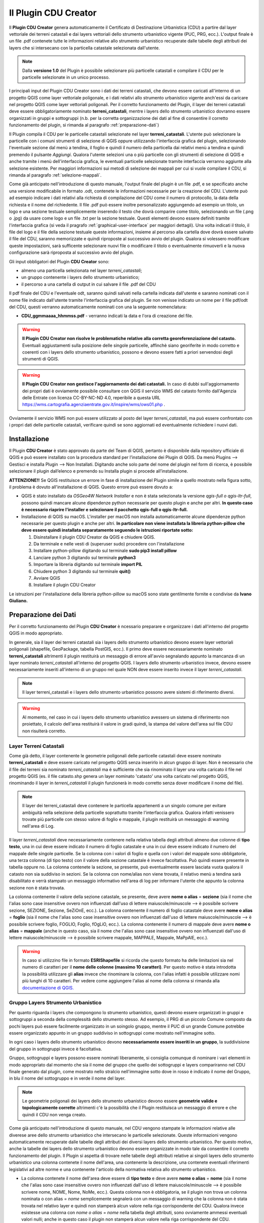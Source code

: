 Il Plugin CDU Creator
==================================
Il **Plugin CDU Creator** genera automaticamente il Certificato di Destinazione Urbanistica (CDU) a partire dal layer vettoriale dei terreni catastali e dai layers vettoriali dello strumento urbanistico vigente (PUC, PRG, ecc.). L'output finale è un file .pdf contenete tutte le informazioni relative allo strumento urbanistico recuperate dalle tabelle degli attributi dei layers che si intersecano con la particella catastale selezionata dall'utente.

.. note:: Dalla **versione 1.0** del Plugin è possibile selezionare più particelle catastali e compilare il CDU per le particelle selezionate in un unico processo.

I principali input del Plugin CDU Creator sono i dati dei terreni catastali, che devono essere caricati all'interno di un progetto QGIS come layer vettoriale poligonale, e i dati relativi allo strumento urbanistico vigente anch'essi da caricare nel progetto QGIS come layer vettoriali poligonali. Per il corretto funzionamento del Plugin, il layer dei terreni catastali deve essere obbligatoriamente nominato **terreni_catastali**, mentre i layers dello strumento urbanistico dovranno essere organizzati in gruppi e sottogruppi (n.b. per la corretta organizzazione dei dati al fine di consentire il corretto funzionamento del plugin, si rimanda al paragrafo  :ref:`preparazione-dati`)

Il Plugin compila il CDU per le particelle catastali selezionate nel layer **terreni_catastali**. L'utente può selezionare la particelle con i comuni strumenti di selezione di QGIS oppure utilizzando l'interfaccia grafica del plugin, selezionando l'eventuale sezione dal menù a tendina, il foglio e quindi il numero della particella dai relativi menù a tendina e quindi premendo il pulsante *Aggiungi*. Qualora l'utente selezioni una o più particelle con gli strumenti di selezione di QGIS e anche tramite i menù dell'interfaccia grafica, le eventuali particelle selezionate tramite interfaccia verranno aggiunte alla selezione esistente. Per maggiori informazioni sui metodi di selezione dei mappali per cui si vuole compilare il CDU, si rimanda al paragrafo :ref:`selezione-mappali`.

Come già anticipato nell'introduzione di questo manuale, l'output finale del plugin è un file .pdf, e se specificato anche una versione modificabile in formato .odt, contenete le informazioni necessarie per la creazione del CDU. L'utente può ad esempio indicare i dati relativi alla richiesta di compilazione del CDU come il numero di protocollo, la data della richiesta e il nome del richiedente. Il file .pdf può essere inoltre personalizzato aggiungendo ad esempio un titolo, un logo e una sezione testuale semplicemente inserendo il testo che dovrà comparire come titolo, selezionando un file (.png o .jpg) da usare come logo e un file .txt per la sezione testuale. Questi elementi devono essere definiti tramite l'interfaccia grafica (si veda il pragrafo :ref:`graphical-user-interface` per maggiori dettagli). Una volta indicati il titolo, il file del logo e il file della sezione testuale queste informazioni, insieme al percorso alla cartella dove dovrà essere salvato il file del CDU, saranno memorizzate e quindi riproposte al successivo avvio del plugin. Qualora si volessero modificare queste impostazioni, sarà sufficente selezionare nuovi file o modificare il titolo o eventualmente rimuoverli e la nuova configurazione sarà riproposta al successivo avvio del plugin.

Gli input obbligatori del Plugin **CDU Creator** sono:

* almeno una particella selezionata nel layer *terreni_catastali*;
* un gruppo contenente i layers dello strumento urbanistico;
* il percorso a una cartella di output in cui salvare il file .pdf del CDU

.. _nomenclatura:

Il pdf finale del CDU e l'eventuale odt, saranno quindi salvati nella cartella indicata dall'utente e saranno nominati con il nome file indicato dall'utente tramite l'interfaccia grafica del plugin. Se non venisse indicato un nome per il file pdf/odt del CDU, questi verranno automaticamente nominati con una la seguente nomenclatura:

* **CDU_ggmmaaaa_hhmmss.pdf** - verranno indicati la data e l'ora di creazione del file. 

.. warning:: **Il Plugin CDU Creator non risolve le problematiche relative alla corretta georeferenziazione del catasto.** Eventuali aggiustamenti sulla posizione delle singole particelle, affinchè siano georiferite in modo corretto e coerenti con i layers dello strumento urbanistico, possono e devono essere fatti a priori servendosi degli strumenti di QGIS.

.. warning:: **Il Plugin CDU Creator non gestisce l'aggiornamento dei dati catastali.** In caso di dubbi sull'aggiornamento dei propri dati è ovviamente possibile consultare con QGIS il servizio WMS del catasto fornito dall'Agenzia delle Entrate con licenza CC-BY-NC-ND 4.0, reperibile a questa URL https://wms.cartografia.agenziaentrate.gov.it/inspire/wms/ows01.php .
Ovviamente il servizio WMS non può essere utilizzato al posto del layer *terreni_catastali*, ma può essere confrontato con i propri dati delle particelle catastali, verificare quindi se sono aggiornati ed eventualmente richiedere i nuovi dati.

Installazione
--------------------------------------------
Il Plugin **CDU Creator** è stato approvato da parte del Team di QGIS, pertanto è disponibile dalla repository ufficiale di QGIS e può essere installato con la procedura standard per l’installazione dei Plugin di QGIS. Da menù Plugins –> Gestisci e installa Plugin –> Non Installati. Digitando anche solo parte del nome del plugin nel form di ricerca, è possibile selezionare il plugin dall’elenco e premendo su Installa plugin si procede all’installazione.

**ATTENZIONE!!** Se QGIS restituisce un errore in fase di installazione del Plugin simile a quello mostrato nella figura sotto, il problema è dovuto all'installazione di QGIS. Questo errore può essere dovuto a:

* QGIS è stato installato da *OSGeo4W Network Installer* e non è stata selezionata la versione *qgis-full o qgis-ltr-full*, possono quindi mancare alcune dipendenze python necessarie per questo plugin e anche per altri. **In questo caso è necessario riaprire l'installer e selezionare il pacchetto qgis-full o qgis-ltr-full.**

* Installazione di QGIS su macOS. L'installer per macOS non installa automaticamente alcune dipendenze python necessarie per questo plugin e anche per altri. **In particolare non viene installata la libreria python-pillow che deve essere quindi installata separatamente seguendo le istruzioni riportate sotto:**

  1. Disinstallare il plugin CDU Creator da QGIS e chiudere QGIS.

  2. Da terminale e nelle vesti di (superuser sudo) procedere con l'installazione

  3. Installare python-pillow digitando sul terminale **sudo pip3 install pillow**

  4. Lanciare python 3 digitando sul terminale **python3**

  5. Importare la libreria digitando sul terminale **import PIL**

  6. Chiudere python 3 digitando sul terminale **quit()**

  7. Avviare QGIS

  8. Installare il plugin CDU Creator

Le istruzioni per l'installazione della libreria python-pillow su macOS sono state gentilmente fornite e condivise da **Ivano Giuliano.**

.. image:: img/error.png
  :align: center

.. _preparazione-dati:

Preparazione dei Dati
--------------------------------------------
Per il corretto funzionamento del Plugin **CDU Creator** è ncessario preparare e organizzare i dati all'interno del progetto QGIS in modo appropriato.

In generale, sia il layer dei terreni catastali sia i layers dello strumento urbanistico devono essere layer vettoriali poligonali (shapefile, GeoPackage, tabella PostGIS, ecc.). Il primo deve essere necessariamente nominato **terreni_catastali** altrimenti il plugin restituirà un messaggio di errore all'avvio segnalando appunto la mancanza di un layer nominato *terreni_catastali* all'interno del progetto QGIS. I layers dello strumento urbanistico invece, devono essere necessariamente inseriti all'interno di un gruppo nel quale NON deve essere inserito invece il layer *terreni_catastali*.

.. image:: img/import_layer.gif

.. note:: Il layer terreni_catastali e i layers dello strumento urbanistico possono avere sistemi di riferimento diversi.

.. warning:: Al momento, nel caso in cui i layers dello strumento urbanistico avessero un sistema di riferimento non proiettato, il calcolo dell'area restituirà il valore in gradi quindi, la stampa del valore dell'area sul file CDU non risulterà corretto.


Layer Terreni Catastali
+++++++++++++++++++++++
Come già detto, il layer contenente le geometrie poligonali delle particelle catastali deve essere nominato **terreni_catastali** e deve essere caricato nel progetto QGIS senza inserirlo in alcun gruppo di layer. Non è necessario che il file dei terreni sia nominato *terreni_catastali* ma è sufficiente che sia rinominato il layer una volta caricato il file nel progetto QGIS (es. il file catasto.shp genera un layer nominato 'catasto' una volta caricato nel progetto QGIS, rinominando il layer in *terreni_catastali* il plugin funzionerà in modo corretto senza dover modificare il nome del file). 

.. note:: Il layer dei terreni_catastali deve contenere le particella appartenenti a un singolo comune per evitare ambiguità nella selezione della particelle soprattutto tramite l'interfaccia grafica. Qualora infatti venissero trovate più particelle con stesso valore di foglio e mappale, il plugin restituirà un messaggio di warning nell'area di Log.

Il layer *terreni_catastali* deve necessariamente contenere nella relativa tabella degli attributi almeno due colonne di **tipo testo**, una in cui deve essere indicato il numero di foglio catastale e una in cui deve essere indicato il numero del mappale delle singole particelle. Se la colonna con i valori di foglio e quella con i valori del mappale sono obbligatorie, una terza colonna (di tipo testo) con il valore della sezione catastale è invece facoltativa. Può quindi essere presente in tabella oppure no. La colonna contenete la sezione, se presente, può eventualmente essere lasciata vuota qualora il catasto non sia suddiviso in sezioni. Se la colonna con nome/alias non viene trovata, il relativo menù a tendina sarà disabilitato e verrà stampato un messaggio informativo nell'area di log per informare l'utente che appunto la colonna sezione non è stata trovata.

La colonna contenente il valore della sezione catastale, se presente, deve avere **nome o alias** = **sezione** (sia il nome che l'alias sono case insensitive ovvero non influenzati dall'uso di lettere maiuscole/minuscole --> è possibile scrivere sezione, SEZIONE, Sezione, SeZiOnE, ecc.). La colonna contenente il numero di foglio catastale deve avere **nome o alias** = **foglio** (sia il nome che l'alias sono case insensitive ovvero non influenzati dall'uso di lettere maiuscole/minuscole --> è possibile scrivere foglio, FOGLIO, Foglio, fOgLiO, ecc.). La colonna contenente il numero di mappale deve avere **nome o alias** = **mappale** (anche in questo caso, sia il nome che l'alias sono case insensitive ovvero non influenzati dall'uso di lettere maiuscole/minuscole --> è possibile scrivere mappale, MAPPALE, Mappale, MaPpAlE, ecc.).

.. warning:: In caso si utilizzino file in formato **ESRIShapefile** si ricorda che questo formato ha delle limitazioni sia nel numero di caratteri per il **nome delle colonne (massimo 10 caratteri)**. Per questo motivo è stata introdotta la possibilità utilizzare gli **alias** invece che rinominare la colonna, con l'alias infatti è possibile utilizzare nomi più lunghi di 10 caratteri. Per vedere come aggiungere l'alias al nome della colonna si rimanda alla `documentazione di QGIS. <https://docs.qgis.org/3.4/it/docs/user_manual/working_with_vector/vector_properties.html#configure-the-field-behavior>`__

.. image:: img/terreni_catastali.gif

Gruppo Layers Strumento Urbanistico
++++++++++++++++++++++++++++
Per quanto riguarda i layers che compongono lo strumento urbanistico, questi devono essere organizzati in gruppi e sottogruppi a seconda della complessità dello strumento stesso. Ad esempio, il PRG di un piccolo Comune composto da pochi layers può essere facilmente organizzato in un soingolo gruppo, mentre il PUC di un grande Comune potrebbe essere organizzato appunto in un gruppo suddiviso in sottogruppi come mostrato nell'immagine sotto.

.. image:: img/layer_tree.png
  :align: center

In ogni caso i layers dello strumento urbanistico devono **necessariamente essere inseriti in un gruppo**, la suddivisione del gruppo in sottogruppi invece è facoltativa.

Gruppo, sottogruppi e layers possono essere nominati liberamente, si consiglia comunque di nominare i vari elementi in modo appropriato dal momento che sia il nome del gruppo che quello dei sottogruppi e layers compariranno nel CDU finale generato dal plugin, come mostrato nello stralcio nell'immagine sotto dove in rosso è indicato il nome del Gruppo, in blu il nome del sottogruppo e in verde il nome del layer.

.. image:: img/subg_layer2.png

.. note:: Le geometrie poligonali dei layers dello strumento urbanistico devono essere **geometrie valide e topologicamente corrette** altrimenti c'è la possibilità che il Plugin restituisca un messaggio di errore e che quindi il CDU non venga creato.

Come già anticipato nell'introduzione di questo manuale, nel CDU vengono stampate le informazioni relative alle diverese aree dello strumento urbanistico che intersecano le particelle selezionate. Queste informazioni vengono automaticamente recuperate dalle tabelle degli attributi dei diversi layers dello strumento urbanistico. Per questo motivo, anche la tabelle dei layers dello strumento urbanistico devono essere organizzate in modo tale da consentire il corretto funzionamento del plugin. Il Plugin si aspetta di trovare nelle tabelle degli attributi relative ai singoli layers dello strumento urbanistico una colonna contenete il nome dell'area, una contenente la descrizione, una contenete eventuali riferimenti legislativi ad altre norme e una contenente l'articolo della normativa relativa allo strumento urbanistico.

* La colonna contenete il nome dell'area deve essere di **tipo testo** e deve avere **nome o alias** = **nome** (sia il nome che l'alias sono case insensitive ovvero non influenzati dall'uso di lettere maiuscole/minuscole --> è possibile scrivere nome, NOME, Nome, NoMe, ecc.). Questa colonna non è obbligatoria, se il plugin non trova un colonna nominata o con alias = *nome* semplicemente segnalerà con un messaggio di warning che la colonna non è stata trovata nel relativo layer e quindi non stamperà alcun valore nella riga corrispondente del CDU. Qualora invece esistesse una colonna con *nome o alias* = *nome* nella tabella degli attributi, sono ovviamente ammessi eventuali valori nulli; anche in questo caso il plugin non stamperà alcun valore nella riga corrispondente del CDU.

* La colonna contenete la descrizione deve essere di **tipo testo** e deve avere **nome o alias** = **descrizione** (sia il nome che l'alias sono case insensitive ovvero non influenzati dall'uso di lettere maiuscole/minuscole --> è possibile scrivere descrizione, DESCRIZIONE, Descrizione, DesCRizIOne, ecc.). Questa colonna non è obbligatoria, se il plugin non trova un colonna nominata o con alias = *descrizione* semplicemente segnalerà con un messaggio di warning che la colonna non è stata trovata nel relativo layer e quindi non stamperà alcun valore nella riga corrispondente del CDU. Qualora invece esistesse una colonna con *nome o alias* = *descrizione* nella tabella degli attributi, sono ovviamente ammessi eventuali valori nulli; anche in questo caso il plugin non stamperà alcun valore nella riga corrispondente del CDU.

* La colonna contenete il riferimento legislativo deve essere di **tipo testo** e deve avere **nome o alias** = **riferimento legislativo** (sia il nome che l'alias sono case insensitive ovvero non influenzati dall'uso di lettere maiuscole/minuscole --> è possibile scrivere riferimento legislativo, RIFERIMENTO LEGISLATIVO, Riferimento Legislativo, ecc.). Questa colonna non è obbligatoria, se il plugin non trova un colonna nominata o con alias = *nome* semplicemente segnalerà con un messaggio di warning che la colonna non è stata trovata nel relativo layer e quindi non stamperà alcun valore nella riga corrispondente del CDU. Qualora invece esistesse una colonna con *nome o alias* = *riferimento legislativo* nella tabella degli attributi, sono ovviamente ammessi eventuali valori nulli; anche in questo caso il plugin non stamperà alcun valore nella riga corrispondente del CDU.

* La colonna contenete l'articolo della normativa urbanistica deve essere di **tipo testo** e deve avere **nome o alias** = **articolo** (sia il nome che l'alias sono case insensitive ovvero non influenzati dall'uso di lettere maiuscole/minuscole --> è possibile scrivere articolo, ARTICOLO, Articolo, ArTiCoLo, ecc.). Questa colonna non è obbligatoria, se il plugin non trova un colonna nominata o con alias = *articolo* semplicemente segnalerà con un messaggio di warning che la colonna non è stata trovata nel relativo layer e quindi non stamperà alcun valore nella riga corrispondente del CDU. Qualora invece esistesse una colonna con *nome o alias* = *articolo* nella tabella degli attributi, sono ovviamente ammessi eventuali valori nulli; anche in questo caso il plugin non stamperà alcun valore nella riga corrispondente del CDU.

.. note:: Le colonne **nome, descrizione, riferimento legislativo e articolo** possono essere aggiunte ai layers dello strumento urbanistico anche tramite **un'operazione di join**. Per vedere come creare un Join si rimanda alla `documentazione di QGIS. <https://docs.qgis.org/3.4/it/docs/user_manual/working_with_vector/vector_properties.html#joins-properties>`__

.. image:: img/lay_urbanistici.gif

All'interno delle colonne il testo può essere formattato come HTML quindi servendosi dei vari <tag> html per dare particolari effetti al testo (es. bold, italic, ecc.), per impaginare il testo con a capo, elenchi ecc. ed eventualmente per aggiungere link a pagine web nel testo. In particolar modo la possibilità di formattare il testo come HTML può essere molto utile soprattutto per rendere più facilmente leggibile il contenuto della colonna *articolo*. Qui infatti può essere inserito l'intero testo dell'articolo di riferimento della normativa (attenzione al limite di caratteri possibili soprattutto nel caso in cui vengano usati degli Shapefile) oppure, qualora la normativa fosse disponibile su una pagina web, inserire tramite l'utilizzo di HTML un link alla pagina puntando direttamente al testo dell'articolo. Il link verrà ovviamente stampato nel file pdf del CDU e da lì sarà possibile cliccare e essere automaticamente reindirizzati alla pagine web della normativa.

Ad esempio le riga di codice html sotto verrà stampata come mostrato nell'immagine seguente

.. code-block:: html

  <b><a href="https://www.gter.it/">art. 13</a></b> - Lorem ipsum dolor sit amet, consectetur adipiscing elit, sed do eiusmod tempor incididunt ut labore et dolore magna aliqua. Tortor vitae purus faucibus ornare suspendisse sed nisi lacus.

.. image:: img/html.png

.. hint:: In caso si utilizzino file in formato **ESRIShapefile** si ricorda che questo formato ha delle limitazioni sia nel numero di caratteri per il **nome delle colonne (massimo 10 caratteri)**, sia nel numero di caratteri per i **valori dei campi testuali (massimo 255 caratteri)**. Per questo motivo è stata introdotta la possibilità utilizzare gli **alias** invece che rinominare la colonna, con l'alias infatti è possibile utilizzare nomi più lunghi di 10 caratteri. Per vedere come aggiungere l'alias al nome della colonna si rimanda alla `documentazione di QGIS. <https://docs.qgis.org/3.4/it/docs/user_manual/working_with_vector/vector_properties.html#configure-the-field-behavior>`__ Per quanto riguarda invece il limite di caratteri per il contenuto delle celle (massimo 255 caratteri in caso di file in formato ESRI Shapefile), si consiglia di utilizzare altri formati vettoriali (es. GeoPackage).

.. _selezione-mappali:

La selezione delle particelle
--------------------------------------------
La selezione della o delle particelle catastali per le qualis is vuole compilare il CDU può essere fatta secondo due modalità:

#. tramite gli strumenti di selezione di QGIS
#. tramite gli strumenti disponibili dall'interfaccia grafica del Plugin

Strumenti di selezione di QGIS
+++++++++++++++++++++++++++++++++
Utilizzando gli strumenti di selezione di QGIS (*Seleziona Elementi con un rettangolo o con un singolo click, Seleziona Elementi con un Poligono, Seleziona Elementi a Mano Libera, Seleziona Elementi con un Cerchio, Seleziona con espressione, ecc.*), le particelle possono essere selezionate sia prima di avviare l'interfaccia del plugin cliccando sull'icona nella toolbar, sia dopo l'avvio dell'interfaccia del plugin. Infatti, cliccando sull'icona nella toolbar verrà aperta l'interfaccia del plugin ma la finestra di QGIS resterà attiva e quindi utilizzabile. Se **la selezione è stata fatta prima dell'avvio del plugin**, una volta avviato verranno elencate nell'area di testo dedicata le infromazioni (foglio, mappale e eventuale sezione) relative alle particelle selezionate. Qualora invece **la selezione venga fatta a interfaccia già attiva**, sarà possibile ottenere l'elenco delle particelle selezionate nell'area di testo dedicata semplicemente premendo il tasto **Aggiorna** sull'interfaccia del plugin.

.. note:: Per quanto riguarda l'utilizzo degli strumenti di selezione di QGIS si rimanda alla `documentazione. <https://docs.qgis.org/3.4/it/docs/user_manual/introduction/general_tools.html#selecting-features>`__

.. image:: img/strumenti_selez.gif

Strumenti di selezione da Interfaccia del plugin
++++++++++++++++++++++++++++++++++++++++++++++++
Per seleziona la o le particelle per la quali si vuole compilare il CDU da interfaccia grafica del Plugin, bisogna indicare la particella di interesse utilizzando i menù a tendina *Sezione, Foglio e Mappale*. Come già detto se non è presente nel layer terreni_catastali una colonna *sezione*, il menù corrispondente non viene attivato. E' necessario invece selezionare almeno il *foglio* e il *mappale* per procedere alla selezione. Una volta indicata la particella tramite i menù a tendina, è sufficiente premere il tasto **Aggiungi** per selezionare. Una volta premuto il tasto, la particella viene selezionata, la mappa viene zoommata alla selezione e nell'area di testo dedicata vengono stampate le informazioni relative alla particella. In questo modo è possibile aggiungere tutte le particelle per le quali si vuole compilare il CDU.

.. image:: img/gui_selez.gif

Modifica della selezione esistente
++++++++++++++++++++++++++++++++++
Una volta fatta la selezione è ovviamente possibile modificarla, rimuovendo o aggiungendo le particelle alla selezione esistente. I due metodi di selezione sono interoperabili, ciò significa che è possibile fare la selezione tramite gli strumenti di QGIS e rimuovere o aggiungere una o più particelle con gli strumenti dell'interfaccia e viceversa.

**Per RIMUOVERE dalla selezione esistente:**

* tramite gli strumenti di QGIS utilizzando il metodo **Rimuovi dalla selezione attuale** nel caso ad esempio del tool *Seleziona con espressione*, oppure tenendo premuto il **tasto Ctrl** ad esempio con gli strumenti *Seleziona Elementi con un rettangolo o con un singolo click, Seleziona Elementi con un Poligono, ecc.* In questo caso per aggiornare l'elenco delle particelle selezionate nell'area di testo dedicata, è necessario premere il tasto **Aggiorna** dell'interfaccia grafica.
* tramite gli strumenti dell'interfaccia grafica è sufficiente selezionare la particella interessata dai menù a tendina (sezione, foglio e mappale) e premere il tasto **Rimuovi**. In questo caso l'elenco delle particelle selezionate nell'area di testo dedicata si aggiorna automaticamente.

**Per AGGIUNGERE alla selezione esistente:**

* tramite gli strumenti di QGIS utilizzando il metodo **Aggiungi dalla selezione attuale** nel caso ad esempio del tool *Seleziona con espressione*, oppure tenendo premuto il **tasto Shift** ad esempio con gli strumenti *Seleziona Elementi con un rettangolo o con un singolo click, Seleziona Elementi con un Poligono, ecc.* In questo caso per aggiornare l'elenco delle particelle selezionate nell'area di testo dedicata, è necessario premere il tasto **Aggiorna** dell'interfaccia grafica.
* tramite gli strumenti dell'interfaccia grafica è sufficiente selezionare la particella interessata dai menù a tendina (sezione, foglio e mappale) e premere il tasto **Aggiungi**. In questo caso l'elenco delle particelle selezionate nell'area di testo dedicata si aggiorna automaticamente.


.. _graphical-user-interface:

L'Interfaccia Grafica
--------------------------------------------
Tutti parametri in input possono essere specificati dall’utente attraverso l’interfaccia grafica del Plugin **CDU Creator** che si apre cliccando sull’icona del plugin nella toolbar.

**NB.** a seconda della dimensione e del numero di geometrie del layer *terreni_catastali*, l'avvio dell'interfaccia grafica del Plugin CDU Creator potrebbe richiedere qualche istante in più del normale.

.. image:: img/gui1.png

* **1 - Sezione:** il menù a tendina elenca tutti i valori univoci presenti nella colonna *sezione*, se invece la colonna non viene trovata il menù sarà disabilitato. Da qui è possibile selezionare il valore della sezione relativo alla particella per cui si vuole compilare il CDU. No è obbligatorio selezionare la sezione soprattutto se il proprio catasto non è suddiviso in sezioni e quindi la colonna è vuota o comunemente riempita con un trattino '-'. Se presenti nella colonna, sia il valore NULL che l'eventuale '-' compariranno nel menù a tendina ma, come già detto non è necessario selezionarli. Il plugin infatti gestirà autonomamente il valore della sezione se non selezionato tramite il menù a tendina. 
* **2 - Foglio:** il menù a tendina elenca tutti i valori univoci presenti nella colonna *foglio*. Qualora fosse stata precedentemente selezionata una sezione, il menù elencherà tutti i valori univoci della colonna foglio filtrati per il valore di sezione selezionato. Da qui è quindi possibile selezionare il numero di foglio relativo alla particella di cui si vuole compilare il CDU. La selezione del foglio è obbligatoria per poter abilitare il menù a tendina della particella, se non viene selezionato un numero di foglio infatti il menù particella sarà disabilitato.
* **3 - Particella:** il menù a tendina elenca tutti i valori univoci presenti nella colonna *particella* filtrati per il numero di foglio selezionato in precedenza. Da qui è quindi possibile selezionare il numero di particella di cui si vuole compilare il CDU. Il menù a tendina della particella resta disabilitato finchè non viene selezionato un numero di foglio.
* **4 - Seleziona il Gruppo:** da qui è possibile selezionare il gruppo di layers contenente appunto i layers dello strumento urbanistico che si vuole utilixxare per la compilazione del CDU. Il menù a tendina elenca tutti i gruppi di layers presenti all’interno del progetto corrente.
* **5 - Protocollo n°:** si tratta appunto del numero di protocollo che comparirà nel file CDU. E' sufficiente digitare la dicitura desiderata nel form di testo. Il numero di protocollo non verrà memorizzato e quindi riproposto al successivo avvio del plugin. Sarà quindi necessario inserirlo ogni volta. Il numero di protocollo non è un parametro obbligatorio.
* **6 - Data Richiesta:** si tratta appunto della data in cui è stata fatta la richiesta del CDU da parte del richiedente. Di default questo elemento è disabilitato. Per abilitarlo è sufficiente **spuntare la checkbox** accanto all'etichetta *Data Richiesta* sull'interfaccia grafica del plugin. Una volta abilitato, cliccando sulla freccina comparirà un calendario da cui sarà possibile selezionare la data desiderata. Di default il valore di data indicato è la data corrente, se non modificata verrà quindi inserita nel CDU la data corrente come data della richiesta. La data non verrà memorizzata e quindi riproposta al successivo avvio del plugin. Sarà quindi necessario inserirla ogni volta. La data non è un parametro obbligatorio.
* **7 - Richiedente:** si tratta appunto del nome del richiedente che comparirà nel file CDU. E' sufficiente digitare la dicitura desiderata nel form di testo. Il richiedente non verrà memorizzato e quindi riproposto al successivo avvio del plugin. Sarà quindi necessario inserirlo ogni volta. Il richiedente non è un parametro obbligatorio.
* **8 - Seleziona la cartella:** premendo sul bottone (…) si aprirà una finestra di dialogo tipo esplora risorse da cui sarà possibile navigare all’interno della propria macchina e selezionare la cartella dentro cui si desidera salvare l'output finale del processo (file .pdf del CDU). Una volta selezionata la cartella il percorso a questa comparirà nella stringa di testo accanto al bottone. NB: qualora l’utente non selezionasse una cartella di output, il plugin restituirà un messaggio di errore, il processo verrà bloccato e l’utente avrà la possibilità di selezionare la cartella e successivamente rilanciare il calcolo. Come già detto, la cartella di output è uno dei  parametri che verrà memorizzato e quindi riproposto al successivo avvio del plugin. Qualora si volesse modificare, sarà sufficente selezionare una nuova cartella utilizzando il bottone (...) e il nuovo percorso alla cartella di output sarà memorizzato.
* **9 - Nome file CDU:** è possibile indicare un nome per il file pdf del CDU. E’ necessario indicare solo il nome senza l’estensione del file che verrà aggiunta automaticamente. Come già detto, qualora l’utente non indicasse il nome per il CDU, questo verrà automaticamente nominato con una nomenclatura standard (si veda la sezione sulla :ref:`nomenclatura` dei file per maggiori dettagli). **NB: si consiglia di non inserire nel nome del file spazi o caratteri speciali.**
* **10 - Stampa anche file di testo modificabile (formato .odt):** spuntando la checkbox, oltre al file .pdf del CDU verrà anche creata una versione modificabile del CDU ovvero un file di testo modificabile in formato .odt.
* **11 - Titolo:** si tratta appunto del titolo che comparirà nel file CDU. Di default il titolo è 'Certificato di Destinazione Urbanistica (CDU)' ma è sufficiente digitare il titolo che si desidera nel form di testo. Come già detto, il titolo è uno dei  parametri che verrà memorizzato e quindi riproposto al successivo avvio del plugin. Qualora si volesse modificare, sarà sufficente cambiare il testo e il nuovo titolo sarà memorizzato. Il titolo non è un parametro obbligatorio.
* **12 - Nome Comune:** si tratta appunto del nome del Comune che comparirà nel file CDU. E' sufficiente digitare il nome del Proprio Comune (es. Genova, Piana Crixia, Vicenza, ecc.) nel form di testo. Come già detto, il nome del Comune è uno dei  parametri che verrà memorizzato e quindi riproposto al successivo avvio del plugin. Qualora si volesse modificare, sarà sufficente cambiare il testo e il nuovo nome sarà memorizzato. Il nome Comune non è un parametro obbligatorio.
* **13 - Seleziona il Logo:** premendo sul bottone (…) si aprirà una finestra di dialogo tipo esplora risorse da cui sarà possibile navigare all’interno della propria macchina e selezionare un file *.png/.jpg* con il logo del proprio Comune o qualsisi immagine si desideri che verrà quindi stampato sopra al titolo nel CDU. Una volta selezionato, il percorso al file comparirà nella stringa di testo accanto al bottone. Come già detto, il logo è uno dei  parametri che verrà memorizzato e quindi riproposto al successivo avvio del plugin. Qualora si volesse modificare, sarà sufficente selezionare un nuovo file utilizzando il bottone (...) e il nuovo percorso al file ..png/.jpg sarà memorizzato. Qualora invece non si volesse più stampare il logo nel CDU è sufficiente cancellare dal form di testo accanto al bottone il percorso al file. Il logo non è un parametro obbligatorio.
* **14 - Seleziona intestazione:** premendo sul bottone (…) si aprirà una finestra di dialogo tipo esplora risorse da cui sarà possibile navigare all’interno della propria macchina e selezionare un file *.txt* contenente uno testo con eventuali riferimenti legislativi, diciture varie ed eventuali, introduzione al documento, ecc.. Una volta selezionato il file .txt il percorso al file comparirà nella stringa di testo accanto al bottone. Come già detto, l'intestazione è uno dei  parametri che verrà memorizzato e quindi riproposto al successivo avvio del plugin. Qualora si volesse modificare, sarà sufficente selezionare un nuovo file .txt utilizzando il bottone (...) e il nuovo percorso al file .txt sarà memorizzato. Qualora invece non si volesse più stampare l'intestazione nel CDU è sufficiente cancellare dal form di testo accanto al bottone il percorso al file. L'intestazione non è un parametro obbligatorio.
* **15 - Stampa i valori delle aree intersecate:** il plugin calcola l'area (|m2| e/o %) di intersezione fra le singole geometrie di ogni layer dello strumento urbanistico che si intersecano con la particella selezionata. Spuntando la checkbox |m2|, verrà quindi stampata nel CDU l'area espressa in |m2|, spuntando la checkbox % verrà stampata l'area espressa in percentuale. E' possibile spuntare solo una o entrambe le checkbox. Se ne viene spuntata solo una, ovviamente verrà stampato solo il valore relativo alla checkbox spuntata. Se vengono spuntate entrambe, verranno stampati entrambi i valori. Se invece nessuna checkbox viene spuntata, il valore dell'area non comparirà nel CDU.
* **16 - Messaggi di Log:** tutti i messaggi di warning o di errore così come i messaggi informativi sull'andamento del processo compariranno in questa area.
* **17 - Pulisci Log:** il bottone pulisce l’area dei messaggi di Log rimuovendo eventuali messaggi di processi precedenti.
* **18 - Guida:** il bottone apre questo manuale in un web browser.
* **19 - OK:** il bottone lancia il processo. Come già detto, se il plugin restituisce un messaggio di errore il processo viene bloccato e l’utente potrà inserire o modificare i parametri in input, premendo nuovamente il bottone OK il processo verrà rilanciato.
* **20 - Chiudi:** il bottone chiude l’interfaccia grafica del plugin e i parametri in input numero foglio, numero particella e gruppo sono riinizializzati.


Esempio
--------------------------------------------
Una volta organizzati i dati seguendo le indicazioni riportate nel paragrafo :ref:`preparazione-dati` è possibile utilizzare il **Plugin CDU Creator**. Ricapitolando, i requisiti necessari che i dati (terreni catastali e strumento urbanistico) devono avere per il corretto funzionamento del plugin sono:

* layer delle particelle catastali nominato **terreni_catastali**;
* il layer *terreni_catastali* deve necessariamente avere due colonne rispettivamente nominate **foglio e mappale**;
* il layer *terreni_catastali* può avere anche una colonna nominata **sezione**;
* le colonne **foglio e mappale** nel layer *terreni_catastali* **sono obbligatorie** mentre la colonna **sezione** è facoltativa;
* i layers dello strumento urbanistico devono essere inseriti in un **gruppo** e eventualmente organizzati in sottogruppi;
* le informazioni relative ai layers dello strumento urbanistico devono essere inserite in quattro colonne della relativa tabella degli attributi rispettivamente nominate **nome, descrizione, riferimento legislativo, articolo**;
* le quattro colonne nei layers dello strumento urbanistico **NON sono obbligatorie**.

**NB.** Il dataset di esempio, già pronto per l'utilizzo del plugin, è stato realizzato da **Salvatore Fiandaca** (https://pigrecoinfinito.wordpress.com/) ed è scaricabile qui :download:`zip <dati/dati_test_CDU.zip>`.
Il dataset è stato creato usando parte dei dati presenti nel plugin **CXF_in** (https://github.com/saccon/CXF_in) di **Fabio Saccon**.

Impostare quindi i vari parametri in input dall'interfaccia grafica del Plugin **CDU Creator**.

.. image:: img/esempio_gui1.png

Come già detto, la particella per cui si vuole compilare il CDU può essere selezionata con gli strumenti di selezione di QGIS oppure servendosi dei menù a tendina dell'interfaccia grafica. In questo caso la particella è stata selezionata tramite i menù a tendina dell'interfaccia grafica. Essendo il catasto utilizzato come test suddiviso in sezioni, è presente nel layer terreni_catastali anche la colonna nominata sezione. E’ stata quindi selezionata anche la sezione per evitare di incorrere in un messaggio di warning che avvisa l'utente che sono state trovate più particelle con stesso numero di foglio e mappale. Se i dati catastali di test non fossero stati suddivisi in sezioni, sarebbe stato sufficiente selezionare solo il foglio e il mappale.

Una volta definiti i vari parametri in input, premendo il tasto OK il processo sarà avviato, eventuali messaggi di warning o informativi verranno stampati nell'area di Log, in caso di problematiche che compromettono la corretta compilazione del CDU, il processo si interrompe restituendo un messaggio che descrive la problematica riscontrata.

.. image:: img/fine_processo1.png

Una volta terminato il processo, l'area di mappa viene automaticamente zoommata sulla particella selezionata. In questo caso ad esempio, il Plugin restituisce due messaggi di warning che comunicano all'utente che la colonna *descrizione* non è stata trovata in un certo layer dello strumento urbanistico e la colonna *nome* non è stata trovata in un altro layer dello strumento urbanistico.

Se il processo va a buon fine, comparirà la scritta **PROCESSO TERMINATO** preceduta da un messaggio che indica all'utente in quale cartella è stato salvato il CDU e il nome del file.

.. image:: img/cdu_v.png

L'output finale è un file PDF (eventualmente multipagina a seconda del contenuto da stampare) contenete tutte le informazioni estratte dai layers dello strumento urbanistico e tutte le personalizzazioni e parametri (titolo, nome comune, logo, intestazioni, n° di protocollo, data, richiedente, ecc.) definiti dall'utente.

**NB.** Come già detto, il Plugin **CDU Creator** funziona per singola particella, qualora si volesse compilare il CDU per più particelle si deve lanciare il plugin per ogni singola particella semplicemente modificando la selezione tramite gli strumenti di selezione di QGIS o tramite i menù a tendina dell'interfaccia grafica.

Di seguito il video tutorial realizzato da **Salvatore Fiandaca** (https://pigrecoinfinito.wordpress.com/) sull'utilizzo del Plugin CDU Creator:

.. raw:: html

    <div style="position: relative; padding-bottom: 10.25%; height: 0; overflow: hidden; max-width: 100%; height: auto;">
        <video controls src="_static/CDU_finale.mp4" style="max-width: 100%;"></video>
    </div>

.. |m2| replace:: m\ :sup:`2`\
